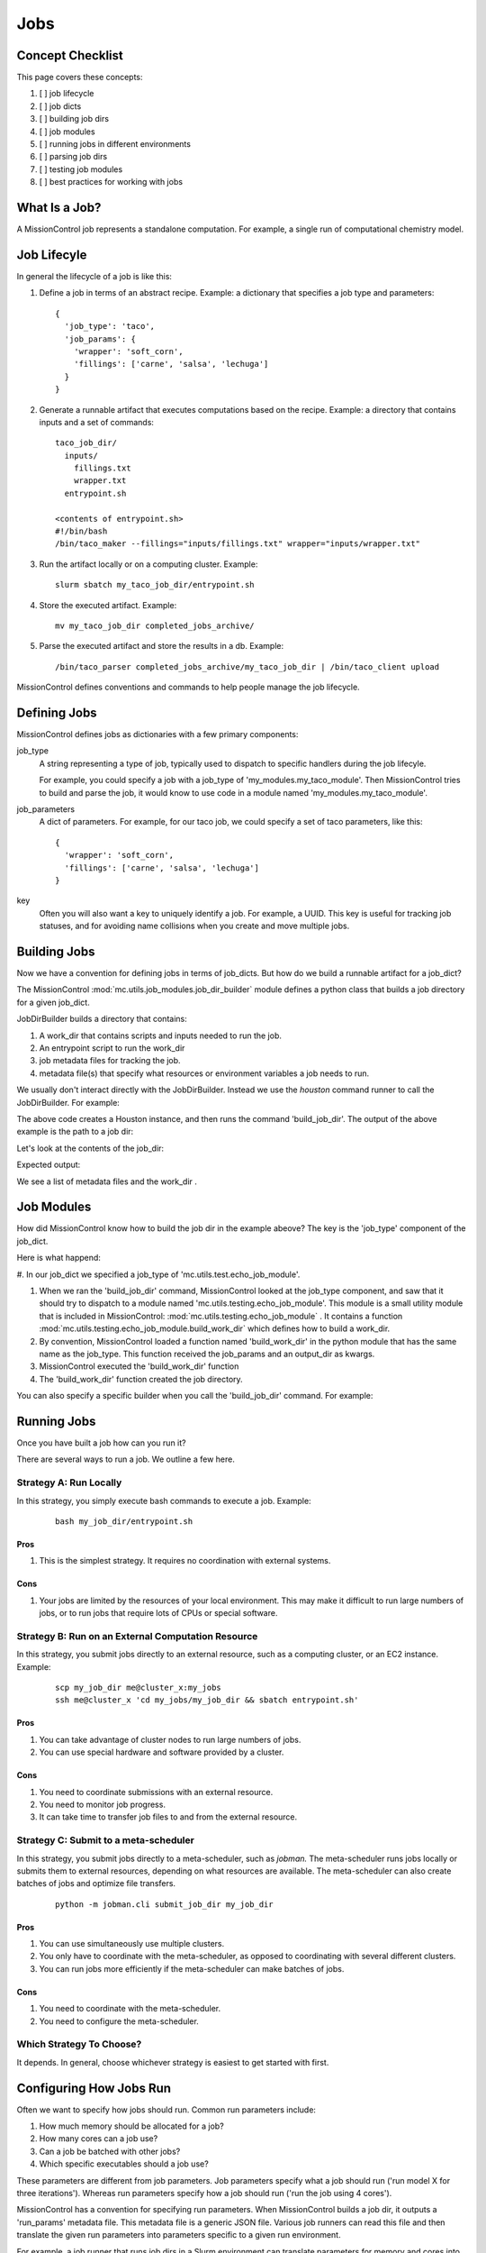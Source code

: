 Jobs
====

=================
Concept Checklist
=================
This page covers these concepts:

#. [ ] job lifecycle
#. [ ] job dicts
#. [ ] building job dirs
#. [ ] job modules
#. [ ] running jobs in different environments
#. [ ] parsing job dirs
#. [ ] testing job modules
#. [ ] best practices for working with jobs

==============
What Is a Job?
==============
A MissionControl job represents a standalone computation. For example, a
single run of computational chemistry model.

============
Job Lifecyle
============
In general the lifecycle of a job is like this:

#. Define a job in terms of an abstract recipe. Example: a dictionary that
   specifies a job type and parameters:
   ::

     {
       'job_type': 'taco',
       'job_params': {
         'wrapper': 'soft_corn',
         'fillings': ['carne', 'salsa', 'lechuga']
       }
     }

#. Generate a runnable artifact that executes computations based on the
   recipe. Example: a directory that contains inputs and a set of commands:
   ::

     taco_job_dir/
       inputs/
         fillings.txt
         wrapper.txt
       entrypoint.sh

     <contents of entrypoint.sh>
     #!/bin/bash
     /bin/taco_maker --fillings="inputs/fillings.txt" wrapper="inputs/wrapper.txt"

#. Run the artifact locally or on a computing cluster. Example:
   ::

     slurm sbatch my_taco_job_dir/entrypoint.sh

#. Store the executed artifact. Example:
   ::

     mv my_taco_job_dir completed_jobs_archive/

#. Parse the executed artifact and store the results in a db. Example:
   ::

     /bin/taco_parser completed_jobs_archive/my_taco_job_dir | /bin/taco_client upload

MissionControl defines conventions and commands to help people manage the
job lifecycle.

=============
Defining Jobs
=============
MissionControl defines jobs as dictionaries with a few primary components:

job_type
  A string representing a type of job, typically used to
  dispatch to specific handlers during the job lifecyle.
  
  For example, you could specify a job with a job_type of
  'my_modules.my_taco_module'. Then MissionControl tries to build and parse the
  job, it would know to use code in a module named 'my_modules.my_taco_module'.

job_parameters
  A dict of parameters. For example, for our taco job, we could specify
  a set of taco parameters, like this:
  ::

    {
      'wrapper': 'soft_corn',
      'fillings': ['carne', 'salsa', 'lechuga']
    }

key
  Often you will also want a key to uniquely identify a job. For example, a
  UUID. This key is useful for tracking job statuses, and for avoiding name
  collisions when you create and move multiple jobs.


=============
Building Jobs
=============
Now we have a convention for defining jobs in terms of job_dicts. But how do we
build a runnable artifact for a job_dict?

The MissionControl :mod:`mc.utils.job_modules.job_dir_builder`
module defines a python class that builds a job directory for a given job_dict.

JobDirBuilder builds a directory that contains:

#. A work_dir that contains scripts and inputs needed to run the job.
#. An entrypoint script to run the work_dir
#. job metadata files for tracking the job.
#. metadata file(s) that specify what resources or environment variables a job
   needs to run.

We usually don't interact directly with the JobDirBuilder. Instead we use the
`houston` command runner to call the JobDirBuilder. For example:

.. testcode::

  from mc.houston import Houston
  houston = Houston.minimal()
  import tempfile
  scratch_dir = tempfile.mkdtemp()
  from pathlib import Path
  job_dir_path = Path(scratch_dir, 'my_job_dir')
  build_result = houston.run_command(
     'build_job_dir',
     job_dict={
         'key': 'my_job_key',
         'job_type': 'mc.utils.testing.echo_job_module',
         'job_params': {'message': 'Tacos are delicious.'},
     },
     output_dir=str(job_dir_path)
  )
  built_job_dir = build_result['job_dir']
  print(Path(built_job_dir).name)

The above code creates a Houston instance, and then runs the command
'build_job_dir'. The output of the above example is the path to a job dir:

.. testoutput::

  my_job_dir

Let's look at the contents of the job_dir:

.. testcode::

  job_dir_items = [
     str(item_path.relative_to(job_dir_path))
     for item_path in job_dir_path.glob('**/*')
  ]
  print("\n".join(sorted(job_dir_items)))

Expected output:

.. testoutput::

  JOBMAN__JOB_SPEC.json
  MC__JOB_KEY
  MC__JOB_META.json
  entrypoint.sh
  work_dir
  work_dir/entrypoint.sh

We see a list of metadata files and the work_dir .

===========
Job Modules
===========
How did MissionControl know how to build the job dir in the example abeove?
The key is the 'job_type' component of the job_dict.

Here is what happend:

#. In our job_dict we specified a job_type of
'mc.utils.test.echo_job_module'.

#. When we ran the 'build_job_dir' command, MissionControl looked at the
   job_type component, and saw that it should try to dispatch to a module named
   'mc.utils.testing.echo_job_module'. This module is a small utility module
   that is included in MissionControl: :mod:`mc.utils.testing.echo_job_module` . 
   It contains a function :mod:`mc.utils.testing.echo_job_module.build_work_dir`
   which defines how to build a work_dir.

#. By convention, MissionControl loaded a function named 'build_work_dir'
   in the python module that has the same name as the job_type. This function
   received the job_params and an output_dir as kwargs.  

#. MissionControl executed the 'build_work_dir' function

#. The 'build_work_dir' function created the job directory.

You can also specify a specific builder when you call the 'build_job_dir'
command. For example:

.. testcode ::

  def my_build_work_dir(*args, params=None, output_dir=None, **kwargs):
      from pathlib import Path
      Path(output_dir).mkdir(parents=True, exist_ok=True)
      entrypoint_name = 'entrypoint.sh'
      import textwrap
      entrypoint_content = textwrap.dedent(
          '''
          #!/bin/bash
          echo "from my_work_dir_builder"
          echo {message}
          '''
      ).lstrip().format(message=params['message'])
      entrypoint_path = Path(output_dir, entrypoint_name)
      with open(str(entrypoint_path), 'w') as f:
          f.write(entrypoint_content)
      entrypoint_path.chmod(0x775)
      return {'dir': output_dir, 'entrypoint_name': entrypoint_name}

  build_result = houston.run_command(
     'build_job_dir',
     job_dict={
         'key': 'my_job_key',
         'job_type': 'mc.utils.testing.echo_job_module',
         'job_params': {'message': 'Tacos are delicious.'},
     },
     build_work_dir_fn=my_build_work_dir
  )


============
Running Jobs
============

Once you have built a job how can you run it?

There are several ways to run a job. We outline a few here.

-----------------------
Strategy A: Run Locally
-----------------------
In this strategy, you simply execute bash commands to execute a job. Example:
  ::

    bash my_job_dir/entrypoint.sh

~~~~
Pros
~~~~
#. This is the simplest strategy. It requires no coordination with external
   systems.

~~~~
Cons
~~~~
#. Your jobs are limited by the resources of your local environment. This may
   make it difficult to run large numbers of jobs, or to run jobs that require
   lots of CPUs or special software.

---------------------------------------------------
Strategy B: Run on an External Computation Resource 
---------------------------------------------------
In this strategy, you submit jobs directly to an external resource, such as 
a computing cluster, or an EC2 instance. Example:
  ::

    scp my_job_dir me@cluster_x:my_jobs
    ssh me@cluster_x 'cd my_jobs/my_job_dir && sbatch entrypoint.sh'

~~~~
Pros
~~~~
#. You can take advantage of cluster nodes to run large numbers of jobs.
#. You can use special hardware and software provided by a cluster.

~~~~
Cons
~~~~
#. You need to coordinate submissions with an external resource.
#. You need to monitor job progress.
#. It can take time to transfer job files to and from the external resource.

--------------------------------------
Strategy C: Submit to a meta-scheduler
--------------------------------------

In this strategy, you submit jobs directly to a meta-scheduler, such as
`jobman.` The meta-scheduler runs jobs locally or submits them to external
resources, depending on what resources are available. The meta-scheduler can
also create batches of jobs and optimize file transfers.
  ::

    python -m jobman.cli submit_job_dir my_job_dir

~~~~
Pros
~~~~
#. You can use simultaneously use multiple clusters.
#. You only have to coordinate with the meta-scheduler, as opposed to
   coordinating with several different clusters.
#. You can run jobs more efficiently if the meta-scheduler can make batches
   of jobs.

~~~~
Cons
~~~~
#. You need to coordinate with the meta-scheduler.
#. You need to configure the meta-scheduler.

-------------------------
Which Strategy To Choose?
-------------------------
It depends. In general, choose whichever strategy is easiest to get started
with first.


========================
Configuring How Jobs Run
========================

Often we want to specify how jobs should run. Common run parameters include:

#. How much memory should be allocated for a job?
#. How many cores can a job use?
#. Can a job be batched with other jobs?
#. Which specific executables should a job use?

These parameters are different from job parameters. Job parameters
specify what a job should run ('run model X for three iterations'). Whereas
run parameters specify how a job should run ('run the job using 4 cores').

MissionControl has a convention for specifying run parameters. When
MissionControl builds a job dir, it outputs a 'run_params' metadata file.
This metadata file is a generic JSON file. Various job runners can read this
file and then translate the given run parameters into parameters specific to a
given run environment.

For example, a job runner that runs job dirs in a Slurm environment can
translate parameters for memory and cores into Slurm-specific parameters.

By default MissionControl generates a run_params file that is compatible with
the `Jobman` meta-scheduler. 

-----------------------------------
Environment-Specific Configurations
-----------------------------------

Let's think about our echo job from the examples above. It is simple and should
run the same in any environment.

But what if want to run jobs that need special configurations. What if these
configurations depend on the environment the job runs in?

For example, what if we want to run job that requires a specific version of a
quantum chemistry library? What if we want to run this job on two different
clusters, cluster X and cluster Y?

There are a few strategies we can use to define environment-specific
configurations.

~~~~~~~~~~~~~~~~~~~~~~~~~~~~~~~~~~~
Strategy A: Builder Per Environment
~~~~~~~~~~~~~~~~~~~~~~~~~~~~~~~~~~~
In this strategy, we write a builder for each environment in which we expect to
run our job.

For example, our code might look something like this:
  ::

    # <chem_builder_a.py>
    def build_work_dir_for_cluster_x(...):
      # define configs for cluster X
      chem_lib_executable = '/cluster/x/software/my_chem_lib-1.0.1'
      entrypoint = _write_entrypoint(chem_lib_executable)
      return {'entrypoint': entrypoint}
      ...

    def build_work_dir_cluster_x(...): ...
      chem_lib_executable = '/cluster/y/bin/my_chem_lib-1.0.1'
      entrypoint = _write_entrypoint(chem_lib_executable)
      return {'entrypoint': entrypoint}
      ...

    def write_entrypoint(chem_lib_executable):
        entrypoint_content = textwrap.dedent(
          '''
          #!/bin/bash
          CHEM_LIB_EXE="{chem_lib_executable}"
          $CHEM_LIB_EXE my_chem_command
          '''
        ).format(chem_lib_executable=chem_lib_excutable)
        ...

And then when we build our job directories, we just specify which builder to
use:
  ::

    import my_chem_builder_a
    # for cluster x
    houston.run_command(
      'build_job_dir',
      job_dict={...},
      build_work_dir_fn=my_chem_builder_a.build_work_dir_for_cluster_x
    )

    # for cluster y
    houston.run_command(
      'build_job_dir',
      job_dict={...},
      build_work_dir_fn=my_chem_builder_a.build_work_dir_for_cluster_y
    )

Pros
~~~~
#. It's often easier for new users of our code to add new code. "I just copy
   from the previous example!"


Cons
~~~~
#. Maximizing Cluster Use:
   #. We have to know where our job will run at the time we build it. This
      means we would have to check cluster availability at job build time,
      rather than at job run time.
   #. We can't make batches of heterogenous jobs ahead of run time, because
      we would have to check that all the jobs have been built for the same
      cluster.
#. Maintenance:
   #. If our '_generate_common_content' function signature changes,
      we will have to find all the places where is called.
   #. If another type of job uses the same chemstry library, we will have to
      repeat our configurations in the builder for that type of job.
#. Testing: we have to test each of our builders.


~~~~~~~~~~~~~~~~~~~~~~~~~~~~~~~~~~~~~~~~~~~~
Strategy B: One Builder + Config Spec
~~~~~~~~~~~~~~~~~~~~~~~~~~~~~~~~~~~~~~~~~~~~
Another strategy is to define one builder, and output a 'config spec' along
with the job_dir. The config spec describes what things this job needs to run.

For example:
  ::

    # <my_chem_builder_b.py>
    def build_work_dir(...):
        # define config spec
        config_spec = {
            'chem_lib_executable': {
                'required': True,
                'env_var': 'CHEM_LIB_EXE'
            }
        }
        return {'entrypoint': entrypoint, 'config_spec': config_spec}

    def write_entrypoint():
        entrypoint_content = textwrap.dedent(
          '''
          #!/bin/bash
          $CHEM_LIB_EXE my_chem_command
          '''
        )
        ...

Pros
~~~~
#. Maintenance: all our logic is one place, so it's easier to maintain.
#. We don't have to know where our job will be run when we build it. So we could
   send it to any cluster that has available resources. And we can batch
   together any collection of jobs.
#. Testing: we only have one builder to test.

Cons
~~~~
#. Whatever runs our job now bears the responsibility for fulfilling the config
   spec requirements.
#. It can be harder for novice users to understand how configs get set.

~~~~~~~~~~~~~~~~~~~~~~~~~~~~~
A vs. B: Which One to Choose?
~~~~~~~~~~~~~~~~~~~~~~~~~~~~~
In general, the MissionControl authors recommend strategy B. The advantages in
testing and cluster use make up for the slightly higher barrier-to-entry for
job module writers.


================
Parsing Job Dirs
================
Often we want to extract data from executed job dirs.

The MissionControl :mod:`mc.utils.job_modules.job_dir_parser` module
defines a python class that helps us parses a given job directory.

Typically we don't interact directly with the JobDirParser. Instead we use the
`houston` command runner to call the JobDirParser. For example:

.. testcode::

  from mc.houston import Houston
  houston = Houston.minimal()
  import tempfile
  scratch_dir = tempfile.mkdtemp()
  from pathlib import Path
  job_dir_path = Path(scratch_dir, 'my_job_dir')
  build_result = houston.run_command(
     'build_job_dir',
     job_dict={
         'key': 'my_job_key',
         'job_type': 'mc.utils.testing.echo_job_module',
         'job_params': {'message': 'Tacos are delicious.'},
     },
     output_dir=str(job_dir_path)
  )
  built_job_dir = build_result['job_dir']

  # Here we execute a 'fake' run, using prebaked output.
  # This often a useful strategy for testing parsers.
  houston.run_command(
     'run_job_dir',
     job_dir=built_job_dir,
     fake=True
  )

  parse_results = houston.run_command(
     'parse_job_dir',
     job_dir=built_job_dir,
  )
  print(parse_results)

Expected output:

.. testoutput::

  {'output': 'Tacos are delicious.\n'}


--------------
Parser Outputs
--------------
What should a parser return as outputs? It depends.

MissionControl has no requirements on what a parser must return.

Often what you want a parser to return is some set of update specs that you can
pass to a database client, in order to update records in a database.

The MissionControl `EntityDb` can help you with this type of parsing. See
 `examples.entity_db_parse_and_load`.


===================
Testing Job Modules
===================
The MissionControl authors strongly recommend writing tests for your job module
functions, for several reasons:

#. Debugging is easier in the context of small, isolated tests. Debugging is
   much harder when you have many jobs running in different environments.

#. Tests act as a form of documentation for your code.

#. Tests let you change your code with confidence.

For examples of how to test job module functions, see the source of
:mod:`mc.utils.testing.tests.test_echo_job_module`.

--------------------------
Including Prebaked Outputs
--------------------------
Something that is often helpful for testing jobs is including prebaked outputs
with your job module code. Example: including the output file of a long-running
computational chemistry model alongside your job module code.

Prebaked outputs are helpful for several reasons:

#. prebaked outputs can help with testing parsers.
#. prebaked outputs make it easier to test your jobs in the context of flows
   and pipelines.

For an example of one way to include prebaked outputs, see the source of
:mod:`mc.utils.testing.echo_job_module`.


===========================================
Recommended Practices for Working with Jobs
===========================================
#. Write small functions in your modules.

   This will make your job modules easier to test and understand.

#. Use constants.py files in your modules.

   If your parsers and builders need to refer to common paths or settings, put
   the settings in a constants.py module that both your parsers and builders
   can access. Then, if you need to change these settings, you only need to
   change them in one place.

#. Write tests for your job modules.

#. Define a runner with prebaked outputs.

   This will make your job modules easier to test, both individually and in
   the context of flows.

#. Use the 'One Builder + Config Spec' strategy to specify requirements that
   vary across environments.

#. Write tests for your job modules.
